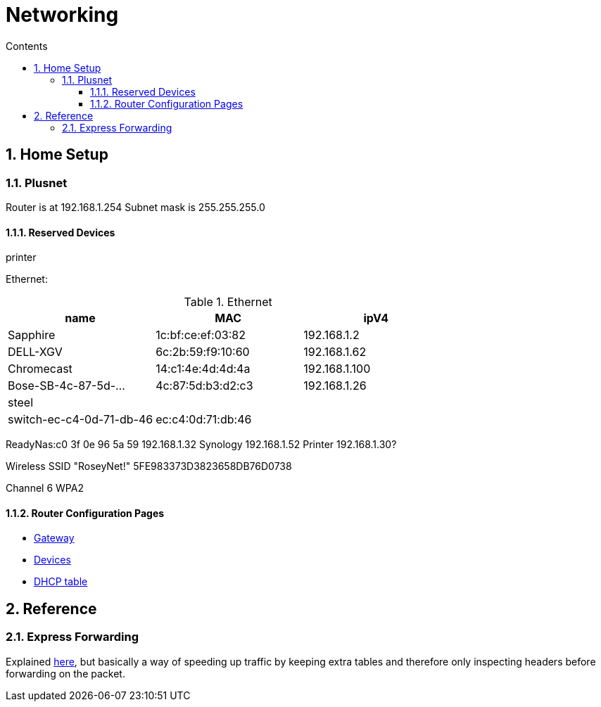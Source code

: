 :toc: left
:toclevels: 3
:toc-title: Contents
:sectnums:

:imagesdir: ./images

= Networking

== Home Setup

=== Plusnet
Router is at 192.168.1.254
Subnet mask is 255.255.255.0

==== Reserved Devices
printer 


Ethernet:

.Ethernet
[width="100%",options="header,footer"]
|====
| name | MAC | ipV4
| Sapphire	| 1c:bf:ce:ef:03:82	|192.168.1.2	 
| 	DELL-XGV|	6c:2b:59:f9:10:60|	192.168.1.62	 
| 	Chromecast|	14:c1:4e:4d:4d:4a|	192.168.1.100	 
| 	Bose-SB-4c-87-5d-...|	4c:87:5d:b3:d2:c3	|192.168.1.26
| steel | |
| switch-ec-c4-0d-71-db-46 |	ec:c4:0d:71:db:46 | 
|====

ReadyNas:c0 3f 0e 96 5a 59 192.168.1.32
Synology 192.168.1.52
Printer 192.168.1.30?

Wireless
SSID "RoseyNet!"
5FE983373D3823658DB76D0738


Channel 6
WPA2

==== Router Configuration Pages
* link:PlusnetHubManager-HubIPGatewayAddress.html[Gateway]
* link:PlusnetHubManager-HomeNetwork-Devices.html[Devices]
* link:PlusnetHubManager-DHCPTable.html[DHCP table]

== Reference

=== Express Forwarding
Explained link:https://en.wikipedia.org/wiki/Cisco_Express_Forwarding[here], but basically a way of speeding up traffic by keeping extra tables and therefore only inspecting headers before forwarding on the packet.
